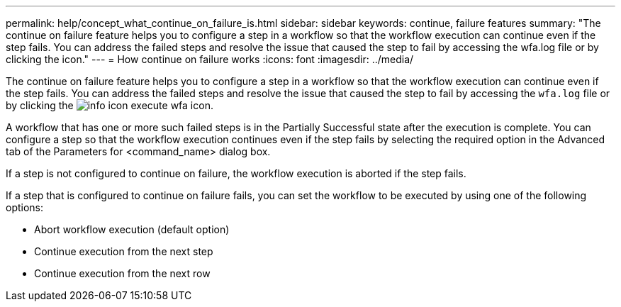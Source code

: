 ---
permalink: help/concept_what_continue_on_failure_is.html
sidebar: sidebar
keywords: continue, failure features
summary: "The continue on failure feature helps you to configure a step in a workflow so that the workflow execution can continue even if the step fails. You can address the failed steps and resolve the issue that caused the step to fail by accessing the wfa.log file or by clicking the icon."
---
= How continue on failure works
:icons: font
:imagesdir: ../media/

[.lead]
The continue on failure feature helps you to configure a step in a workflow so that the workflow execution can continue even if the step fails. You can address the failed steps and resolve the issue that caused the step to fail by accessing the `wfa.log` file or by clicking the image:../media/info_icon_execute_wfa.gif[] icon.

A workflow that has one or more such failed steps is in the Partially Successful state after the execution is complete. You can configure a step so that the workflow execution continues even if the step fails by selecting the required option in the Advanced tab of the Parameters for <command_name> dialog box.

If a step is not configured to continue on failure, the workflow execution is aborted if the step fails.

If a step that is configured to continue on failure fails, you can set the workflow to be executed by using one of the following options:

* Abort workflow execution (default option)
* Continue execution from the next step
* Continue execution from the next row
